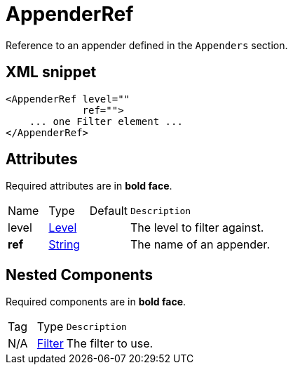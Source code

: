 ////
Licensed to the Apache Software Foundation (ASF) under one or more
contributor license agreements. See the NOTICE file distributed with
this work for additional information regarding copyright ownership.
The ASF licenses this file to You under the Apache License, Version 2.0
(the "License"); you may not use this file except in compliance with
the License. You may obtain a copy of the License at

    https://www.apache.org/licenses/LICENSE-2.0

Unless required by applicable law or agreed to in writing, software
distributed under the License is distributed on an "AS IS" BASIS,
WITHOUT WARRANTIES OR CONDITIONS OF ANY KIND, either express or implied.
See the License for the specific language governing permissions and
limitations under the License.
////
= AppenderRef

Reference to an appender defined in the `Appenders` section.

== XML snippet
[source, xml]
----
<AppenderRef level=""
             ref="">
    ... one Filter element ...
</AppenderRef>
----

== Attributes

Required attributes are in **bold face**.

[cols="1,1,1,5m"]
|===
|Name
|Type
|Default
|Description

|level
|xref:../scalars.adoc#org.apache.logging.log4j.Level[Level]
|
a|The level to filter against.

|**ref**
|xref:../scalars.adoc#java.lang.String[String]
|
a|The name of an appender.

|===

== Nested Components

Required components are in **bold face**.

[cols="1,1,5m"]
|===
|Tag
|Type
|Description

|N/A
|xref:org.apache.logging.log4j.core.Filter.adoc[Filter]
a|The filter to use.

|===
